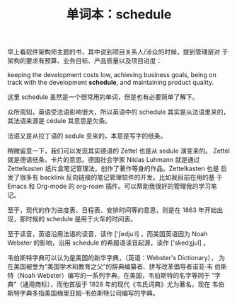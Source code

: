 #+LAYOUT: post
#+TITLE: 单词本：schedule
#+TAGS: English
#+CATEGORIES: language

早上看软件架构师主题的书，其中说到项目关系人/涉众的时候，提到管理层对
于架构的要求有预算、业务目标、产品质量以及项目进度：

keeping the development costs low, achieving business goals, being on
track with the development *schedule*, and maintaining product quality.

这里 schedule 虽然是一个很常用的单词，但是也有必要简单了解下。

众所周知，英语受法语影响很大，所以英语中的 schedule 其实是从法语里来的，
其法语来源是 cédule 其意思是欠条。

法语又是从拉丁语的 sedule 变来的。本意是写字的纸条。

稍微留意一下，我们可以发现其实德语的 Zettel 也是从 sedule 演变来的。
Zettel 就是德语纸条、卡片的意思。德国社会学家 Niklas Luhmann 就是通过
Zettelkasten 纸片盒笔记管理法，创作了著作等身的作品。Zettelkasten 也是
启发了很多有 backlink 反向链接的笔记管理软件的开发。比如我目前在用的基
于 Emacs 和 Org-mode 的 org-roam 插件。可以帮助我很好的管理我的学习笔
记。

至于，现代的作为进度表、日程表、安排时间等的意思，则是在 1863 年开始出
现，那时候的 schedule 是用于火车的时间表。

至于读音，英语沿用法语的读音，读作 ['ʃedju:l] ，而美国英语因为 Noah
Webster 的影响，沿用 schedule 的希腊语读音起源，读作 ['skedʒjul] 。

韦伯斯特字典可以认为是美国的新华字典，（英语：Webster's Dictionary），
为在美国被誉为“美国学术和教育之父”的辞典编纂者、拼写改革倡导者诺亚·韦
伯斯特（Noah Webster）编写的一系列字典。在美国，韦伯斯特的名字等同于
“字典”（通用商标），而他首版于 1828 年的现代《韦氏词典》尤为著名。现在
韦伯斯特字典多指美国梅里亚姆-韦伯斯特公司编写的字典。
